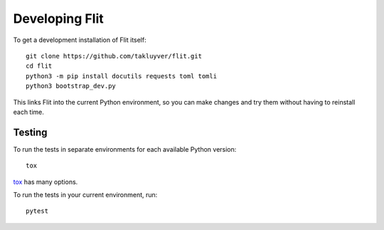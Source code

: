 Developing Flit
===============

To get a development installation of Flit itself::

    git clone https://github.com/takluyver/flit.git
    cd flit
    python3 -m pip install docutils requests toml tomli
    python3 bootstrap_dev.py

This links Flit into the current Python environment, so you can make changes
and try them without having to reinstall each time.

Testing
-------

To run the tests in separate environments for each available Python version::

    tox

`tox <https://tox.readthedocs.io/en/latest/>`_ has many options.

To run the tests in your current environment, run::

    pytest

